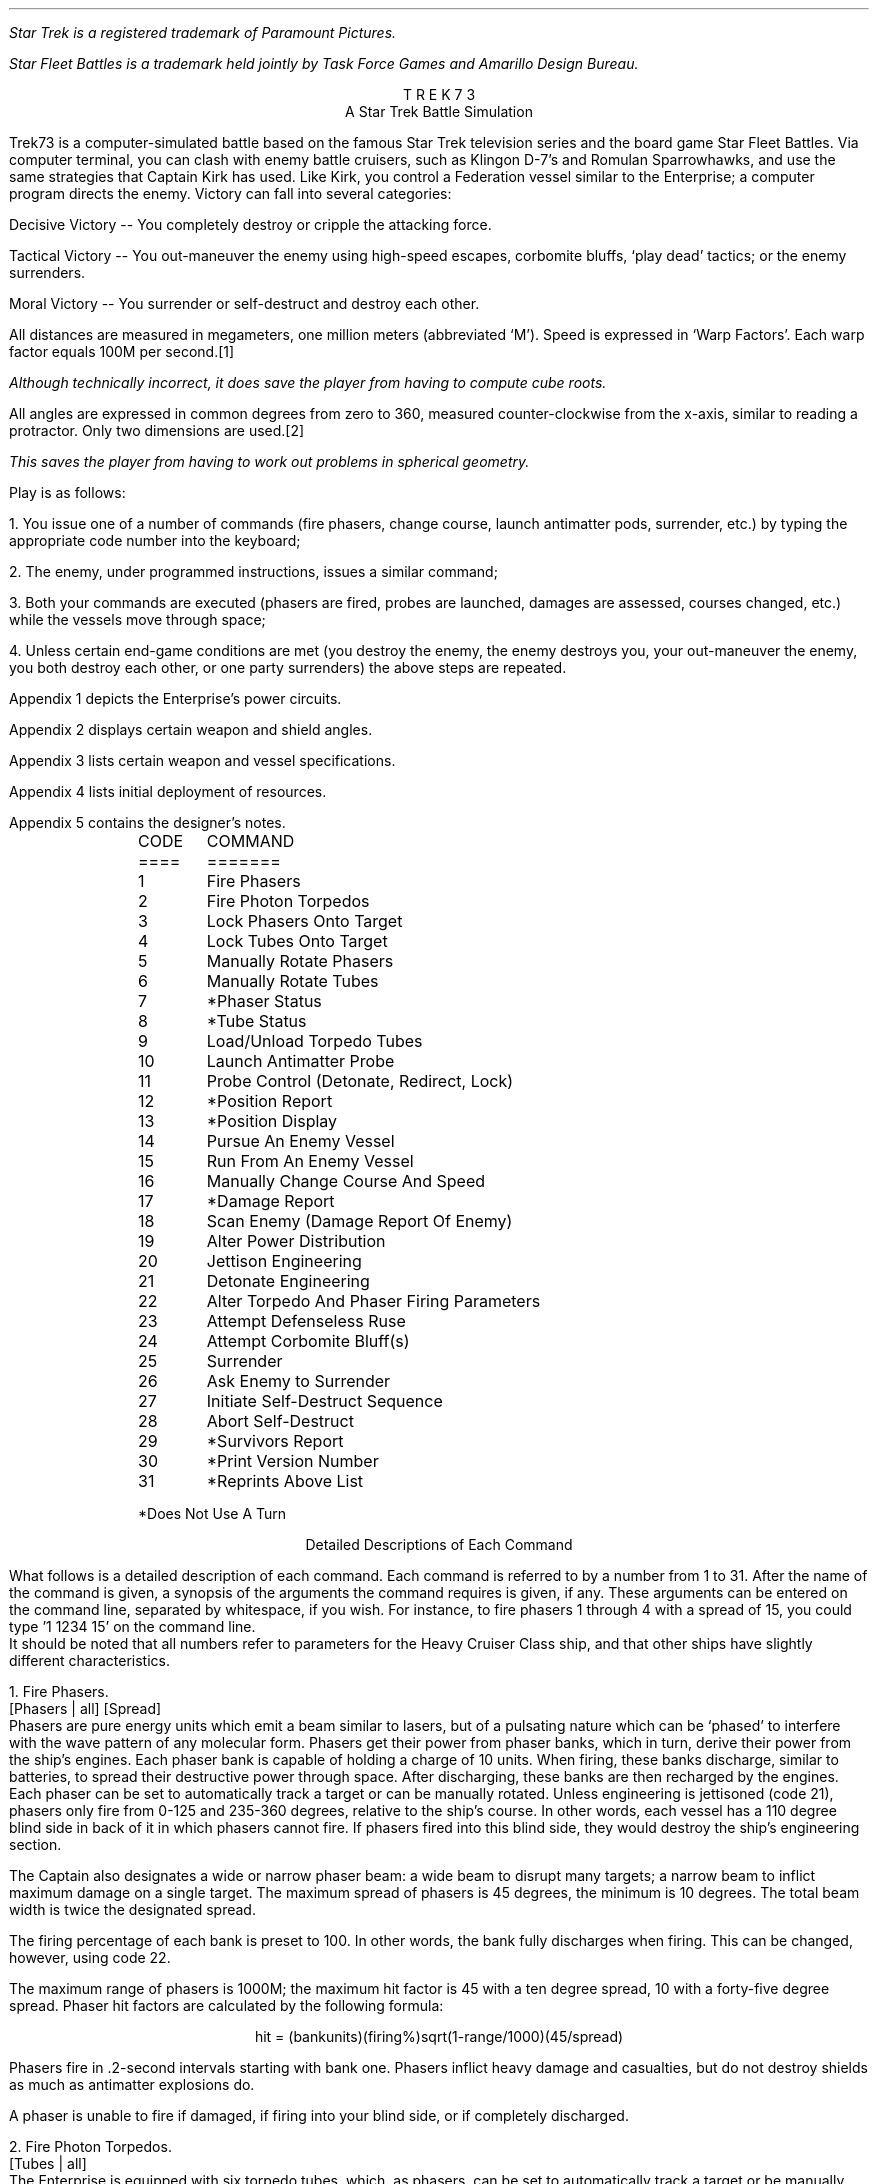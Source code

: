 .ND
.ds CF - % -
.ds CH 
.nr PO 0.5i
.nr LL 6.5i
.nr PD 0
.ND
.ds CF - % -
.ds LH STAR
.ds CH 
.ds RH TREK
.nr PO 0.5i
.nr LL 6.5i
.nr PD 0
.na
.LP
.FS (R)
Star Trek is a registered trademark of Paramount Pictures.
.FE
.FS (TM)
Star Fleet Battles is a trademark held jointly by Task Force Games
and Amarillo Design Bureau.
.FE
.ce
T R E K   7 3
.ce
A Star Trek Battle Simulation
.sp
.PP
Trek73 is a computer-simulated battle based on the famous
Star Trek television series and
the board game Star Fleet Battles.
Via computer terminal, you can clash with enemy
battle cruisers, such as Klingon D-7's and Romulan Sparrowhawks,
and use the same strategies
that Captain Kirk has used.
Like Kirk, you control a Federation vessel similar to the
Enterprise; a computer program directs the enemy.
Victory can fall into several categories:
.sp
.PP
Decisive Victory -- You completely destroy or cripple the
attacking force.
.sp
.PP
Tactical Victory -- You out-maneuver the enemy using
high-speed escapes, corbomite bluffs, `play dead' tactics;
or the enemy surrenders.
.sp
.PP
Moral Victory -- You surrender or self-destruct and destroy
each other.
.sp
.PP
All distances are measured in megameters, one million meters
(abbreviated `M').
Speed is expressed in `Warp Factors'.
Each warp factor equals 100M per second.\**
.FS
Although technically incorrect, it does save the player from
having to compute cube roots.
.FE
All angles are expressed in common degrees from zero to
360, measured counter-clockwise from the x-axis, similar to
reading a protractor.
Only two dimensions are used.\**
.FS
This saves the player from having to work out problems in
spherical geometry.
.FE
.sp
.PP
Play is as follows:
.sp
.PP
1.  You issue one of a number of commands (fire phasers, change
course, launch antimatter pods, surrender, etc.) by typing
the appropriate code number into the keyboard;
.sp
.PP
2.  The enemy, under programmed instructions, issues a
similar command;
.sp
.PP
3.  Both your commands are executed (phasers are fired,
probes are launched, damages are assessed, courses changed,
etc.) while the vessels move through space;
.sp
.PP
4.  Unless certain end-game conditions are met (you destroy
the enemy, the enemy destroys you, your out-maneuver the
enemy, you both destroy each other, or one party surrenders)
the above steps are repeated.
.sp
.PP
Appendix 1 depicts the Enterprise's power circuits.
.sp
.PP
Appendix 2 displays certain weapon and shield angles.
.sp
.PP
Appendix 3 lists certain weapon and vessel specifications.
.sp
.PP
Appendix 4 lists initial deployment of resources.
.sp
.PP
Appendix 5 contains the designer's notes.
.sp 2
.LP
.in 1i
.ta .5i
.nf
CODE	     COMMAND
====	     =======
.sp
1	Fire Phasers
2	Fire Photon Torpedos
3	Lock Phasers Onto Target
4	Lock Tubes Onto Target
5	Manually Rotate Phasers
6 	Manually Rotate Tubes
7	*Phaser Status
8	*Tube Status
9	Load/Unload Torpedo Tubes
10	Launch Antimatter Probe
.sp
11	Probe Control (Detonate, Redirect, Lock)
12	*Position Report
13	*Position Display
14	Pursue An Enemy Vessel
15	Run From An Enemy Vessel
16	Manually Change Course And Speed
17	*Damage Report
18	Scan Enemy (Damage Report Of Enemy)
19	Alter Power Distribution
20	Jettison Engineering
.sp
21	Detonate Engineering
22	Alter Torpedo And Phaser Firing Parameters
23	Attempt Defenseless Ruse
24	Attempt Corbomite Bluff(s)
25	Surrender
26	Ask Enemy to Surrender
27	Initiate Self-Destruct Sequence
28	Abort Self-Destruct
29	*Survivors Report
30	*Print Version Number
31	*Reprints Above List
.sp
*Does Not Use A Turn
.in 0
.fi
.bp
.ce
Detailed Descriptions of Each Command
.sp
.PP
What follows is a detailed description of each command.
Each command is referred to by a number from 1 to 31.
After the name of the command is given, a synopsis of the
arguments the command requires is given, if any.
These arguments can be entered on the command line, separated
by whitespace, if you wish.
For instance, to fire phasers 1 through 4 with a spread of 15,
you could type '1 1234 15' on the command line.
.PP
It should be noted that all numbers refer to parameters for
the Heavy Cruiser Class ship, and that other ships have
slightly different characteristics.
.sp
.LP
1.  Fire Phasers.
.PP
[Phasers | all] [Spread]
.PP
Phasers are pure energy units which emit
a beam similar to lasers, but of a pulsating nature which
can be `phased' to interfere with the wave pattern of any
molecular form.
Phasers get their power from phaser banks, which in turn,
derive their power from the ship's engines.
Each phaser bank is capable of holding a charge of 10 units.
When firing, these banks discharge, similar to batteries, to
spread their destructive power through space.
After discharging, these banks are then recharged by the
engines.
Each phaser can be set to automatically track a target or
can be manually rotated.
Unless engineering is jettisoned (code 21), phasers only
fire from 0-125 and 235-360 degrees, relative to the ship's
course.
In other words, each vessel has a 110 degree blind side in
back of it in which phasers cannot fire.
If phasers fired into this blind side, they would destroy
the ship's engineering section.
.sp
.PP
The Captain also designates a wide or narrow phaser beam: a
wide beam to disrupt many targets; a narrow beam to inflict
maximum damage on a single target.
The maximum spread of phasers is 45 degrees, the minimum is
10 degrees.
The total beam width is twice the designated spread.
.sp
.PP
The firing percentage of each bank is preset to 100.
In other words, the bank fully discharges when firing.
This can be changed, however, using code 22.
.sp
.PP
The maximum range of phasers is 1000M; the maximum hit
factor is 45 with a ten degree spread, 10 with a forty-five
degree spread.
Phaser hit factors are calculated by the following formula:
.sp
.ce
hit = (bankunits)(firing%)sqrt(1-range/1000)(45/spread)
.sp
.PP
Phasers fire in .2-second intervals starting with bank one.
Phasers inflict heavy damage and casualties, but do not
destroy shields as much as antimatter explosions do.
.sp
.PP
A phaser is unable to fire if damaged, if firing into your
blind side, or if completely discharged.
.sp
.LP
2.  Fire Photon Torpedos.
.PP
[Tubes | all]
.PP
The Enterprise is equipped with six torpedo tubes, which, as
phasers, can be set to automatically track a target or be
manually rotated.
Unless engineering is jettisoned, tubes only fire from
0-135 and 225-360 degrees.
Each tube fires all its antimatter pods, which are
temporarily held suspended in a magno-photon force field.
Photon torpedos can be fired directly at an enemy, laid out
as a mine field, or scattered in an attacker's path as
depth charges.
.sp
.PP
Tubes must be loaded (code 9) prior to firing.
Normally, torpedos are launched at warp 12 in .2-second
intervals, beginning with tube one.
Photon torpedos have a proximity fuse of 200M.
All of these values can be changed by using code 22.
.sp
.PP
Torpedos must be launched with care since the antimatter
pods which are fired can never be recovered.
It is suggested that you not fire more than four torpedos at
any one time, since a certain number of them do miss, or are
destroyed by the enemy firing phasers at them.
It is also suggested that you fire them at distant targets,
beyond 1100M, to avoid the explosion radii of your own
weapons.
Hit factors resulting from antimatter explosions are
calculated as follows:
.sp
.ce
hit = 5(#podscontained)sqrt(1-range/(50(#podscontained)))
.sp
.PP
The maximum hit factor of an antimatter device is five times
the number of pods contained (in the case of torpedos, 50);
its explosion radius is 50 time the number of pods
contained (in the case of torpedos, 500).
Antimatter explosions heavily weaken shields but do not
damage equipment as much as phasers do.
This formula also applies to vessels, engineering sections,
and antimatter probe explosions.
.sp
.PP
A photon torpedo's proximity fuse will not be activated by a
cloaked ship.
.sp
.PP
Tubes are unable to fire if damaged, if firing into your
blind side, or if unloaded.
.sp
.LP
3.  Lock Phasers.
.PP
[Phasers | all] [Target Name]
.PP
Phasers locked on an enemy vessel will automatically aim
towards it.
Although phasers may track a vessel which is in the firing
blind side, they will not fire unless engineering is
jettisoned.
To fire at vessels in the blind spot, simply change course
at least 55 degrees.
Once a phaser is locked, it is not disengaged until the
target is destroyed (in which case it is then rotated to
zero degrees relative), relocked, manually overridden, or
damaged.
.sp
.PP
Phasers can not be locked onto cloaked enemy ships as they
can not find the target.
Phasers that were previously locked onto a non-cloaked ship
will track the enemy's last known course and position when
that ship cloaks.
.sp
.LP
4.  Lock Tubes.
.PP
[Tubes | all] [Target Name]
.PP
Tubes lock and unlock in the same manner that phasers do.
Tubes suffer the same locking limitations that phasers do in
reference to cloaked ships.
.sp
.LP
5.  Manually Rotate Phasers.
.PP
[Phasers | all] [Bearing]
.PP
Manually rotating phasers disengages any previous locks and
positions them as directed, relative to your course.
For example, if your course is 30, and phasers are rotated
45 degrees, they will hit a target bearing 75 degrees.
Rotating phasers into you blind side is permissible,
however, they will not fire.
.sp
.LP
6.  Manually Rotate Tubes.
.PP
[Tubes | all] [Bearing]
.PP
Manually rotating tubes is similar to rotating phasers.
.sp
.LP
7.  Phaser Status.
.PP
Phaser status reports the control (locks and damages),
deployment, levels, firing percentages (normally 100),
and charge/discharge rates (normally +10) of all phasers.
This command does not use a turn.
Cf. Command 22.
.sp
.LP
8.  Tube Status.
.PP
Tube status reports the control, deployment, tube levels,
launch speeds (normally 12), proximity delays (normally
200), and time delays (normally 10) of all tubes.
This command does not use a turn.
Cf. Command 22.
.sp
.LP
9.  Load/Unload Tubes.
.PP
[l | u] [Tubes | all]
.PP
Each specified tube will be automatically loaded with 10 units or
whatever remains in the engines, whichever is less.
Tubes can also be unloaded if the need arises.
.sp
.LP
10.  Launch Antimatter Probe.
.PP
[Pods] [Time] [Proximity] [Target | [<CR> Course]]
.PP
Probes are slow-moving devices equipped with internal
guidance systems which allow them to chase an enemy vessel.
Probes consist of at least ten antimatter pods which are
launched from an undamaged probe launcher at warp three.
As with torpedos, probes are set with time and proximity
fuses, and use the same hit factor formula as do torpedos.
.sp
.LP
11.  Probe Control.
.PP
[y | [n [Probe] [y | [n [Target | [<CR> Course]]]]]]
.PP
Probe control allows you to detonate or redirect probes
which may have missed.
.sp
.LP
12.  Position Report.
.PP
Position reports are vital since valuable information on
courses, bearings and ranges are given to aid the formation
of good strategy.
.PP
Each ship is listed along with its current speed, course,
and bearing.
Also listed is your relative bearing to that ship.
A relative bearing of 0 means you are pointed directly at
the ship, whereas a relative bearing of 180 means you are
pointed directly away from the ship.
Next is the reverse relative bearing, which gives the relative
bearing of you with respect to the ship listed.
.PP
Cloaked ships show up with an asterisk (*) before the name,
and the information displayed is the last available information
on those ships.
If no position report has been performed prior to the enemy ship
engages a cloaking device, no information will be available on 
that ship.
This order does not use a turn.
.sp
.LP
13.  Position Display.
.PP
[Radius of scan]
.PP
Position displays, similar to radar scans, show objects
which surround your vessel.
The Enterprise is indicated by a `+', jettisoned engineering
sections by a `#', probes by a `*', torpedos by a `:', and
enemy vessels by the first letter of their names.
Enemy vessels that are cloaked appear as lower case letters
and remain in their last noted absolute position.
.sp
.LP
14.  Pursue An Enemy Vessel.
.PP
[Target Name] [Warp Factor]
.PP
This order instructs the ship's navigation to face an enemy
vessel whenever possible.
Obviously it is impossible to pursue a cloaked vessel.
.sp
.LP
15.  Run From An Enemy Vessel.
.PP
[Target Name] [Warp Factor]
.PP
This order, just the opposite of order #14, instructs the
navigation to keep the stern of the Enterprise towards an
enemy vessel whenever possible.
Running from a cloaked vessel is not very useful.
.sp
.LP
16.  Manually Change Course and Speed.
.PP
[Course] [Warp Factor]
.PP
This order instructs navigation to maintain a fixed course
and speed.
The following information applies to the above three orders:
.sp
.PP
Your maximum rotation rate when turning is:
.ce
degrees per sec = 5 * (11 - current warp speed)
.sp
.PP
Accordingly, you can turn 55 degrees at warp one, 50 at
warp two, and so on down to 10 degrees at warp nine.
In other words, the faster your speed, the less
maneuverable you are.
You are also less maneuverable if your warp drive is damaged
or destroyed.
Your maximum speed is warp nine, the enemy's is warp eleven.
.sp
.LP
17.  Damage Report.
.PP
This report informs you of certain equipment status.
A destroyed computer make orders 3 (lock
phasers), 4 (lock torpedos), 14 (pursue), 15 (run), 27
(initiate self-destruct), and 28 (abort self-destruct)
impossible to execute.
You will be required to manually rotate phasers and
torpedos, and manually change course and speed.
Destroyed sensors makes orders 13 (position display) and
18 (scan) impossible.
A destroyed probe launcher prevents you from
launching probes.
A destroyed warp drive slows your maximum speed to warp 0.99 and
severly limits your maneuverability.
See order 20 about jettisoned engineering section.
When your crew of 450 dies, your vessel is as good as dead.
There are 350 men aboard each enemy vessel.
.sp
.PP
All of the above systems can be partially damaged.
A damaged warp drive (common) lowers your maximum speed
and maneuverability.
A damaged probe launcher (sometimes) may refuse to launch.
Damaged sensors (rare) may not be able to return position
displays or be able to scan an enemy.
A damaged computer (very rare) will sometimes refuse to lock onto
targets, and in addition, when damaged, may lose some of the
locks held by the weapons or by the helm.
.sp
.PP
Shield percentage is calculated by its energy drain times
its operating efficiency.
Efficiency starts at 100 and declines with each hit.
No damages of any kind are incurred when a shield absorbs
its first hit, no matter how great the hit.
Shield one is 1.5 times as strong as the other three shields.
.sp
.PP
`Efficiency' indicates the number of energy units being
burned per warp-second.
This number is initially one (.75 for enemy) and increases
per hit.
.sp
.PP
`Regeneration' indicates the number of energy units being
gained per second.
Initially set at 10, this number decreases per hit.
.sp
.PP
`Fuel capacity' indicates the number of matter-antimatter
pods a vessel has aboard.
This number rapidly decreases with each torpedo or probe
fired.
.sp
.PP
`Fuel' indicates the number of matter-antimatter pods which
are filled with energy.
This number rapidly decreases when maintaining high warp
speeds or firing phasers.
.sp
.LP
18.  Scan Enemy (Damage Report of Enemy).
.PP
[Ship Name | Probe id | #Ship Name]
.PP
An enemy damage report is essentially the same as the
Enterprise's.
Sensor reports can not be had for cloaked vessels.
.PP
By giving the id number of a probe, information about it can
be gathered.
The same information can be gathered about a ship's (jettisoned)
engineering by prepending a '#' before the ship's name.
.sp
.LP
19.  Alter Power Distribution.
.PP
[Shld 1 drain [* | ... Sh 4]] [Phsr 1 drain [* | ... Ph 4]]
.PP
The synopsis of this command can be confusing.
The first set of numbers gives the drains for each shield.
All four shield drains can be specified, but
if a star is used immediately after a shield drain
(eg, 19 0.5 1*),
then the remaining shields will all be given a drain equal to the
number preceding the '*'.
(Thus, in the above example, shield 1's drain is 0.5, whereas
shields 2, 3, and 4 have a drain of 1).
The same applies to the phaser drains.
.sp
.PP
The power circuits of all vessels are illustrated in
Appendix 2.
Dilithium crystals produce energy much like generators.
This power is then used to maintain warp speeds, recharge
antimatter pods in the engine reserve, recharge phaser
banks, or maintain shield power.
Your initial regeneration is ten, however, the shields normally
drain four units and the engines require one unit per each
warp-second.
.sp
.PP
Shields can be thought of as electromagnets.
The more energy put into them, the stronger their force field
becomes.
Therefore, a shield's overall percentage is calculated by
the following formula:
.sp
.ce
shield percentage = (energy in)(effective %)
.sp
.PP
Notice that dropping power to a shield has the same effect
as having it hit.
Notice also that if your regeneration drops below four,
you may have to discharge your phaser banks to maintain full
shield power.
.sp
.PP
Phaser banks, similar to batteries, not only discharge (when
firing), but also recharge.
Initially, they are set to recharge fully in one second
(+10) so that you can continually use them.
However, they can discharge fully (-10) in one second to
provide extra power to shields, warp engines, or engine
reserve.
.sp
.PP
Under most conditions, you need not concern yourself with
power distribution unless some special need arises.
Distribution, for the most part, is automatic.
Regeneration is calculated first; that power is placed in
reserve, along with any discharged phaser units.
Shield drain is calculated next, then the cloaking device,
then phaser and engine drains.
.sp
.PP
Be concerned with wasting power by indiscriminately firing
phasers and torpedos, maintaining speeds over warp three, or
dumping scores of units onto antimatter probes.
Huge power losses cannot be made up in battle.
.sp
.LP
20.  Jettison Engineering.
.PP
Although this order was never executed in the television
series, it is quite possible according to its producer.
Jettisoning engineering has serious consequences, but it may
be your only course of action.
.sp
.PP
One would jettison engineering if being pursed by vessels,
probes or torpedos, or as a suicidal gesture.
.sp
.PP
The following things happen when engineering is jettisoned:
A: You lose all your fuel and reserve capacity; B: you lose
your regeneration; C: you lose your warp drive; D: your lose
your probe launcher; E: you lose your shields until you
designate phasers to discharge; F: the engineering section
itself decelerates to a stop; G: a ten second time delay on
it is set (hopefully, when it does explode, you are far
from its effects); H: you lose your cloaking device;
I: your phasers and torpedos are now free to fire in any direction.
.sp
.LP
21.  Detonate Engineering.
.PP
[nothing | [y | n]]
.PP
This order, issued after the previous one, manually detonates
your engineering section.
It may also be issued without the previous order, in
which case you will be asked to confirm your (crazy) order.
.sp
.LP
22.  Alter Torpedo And Phaser Firing Parameters.
.PP
[[y [Launch Speed] [Time Delay] [Proximity Fuse]] | n]
[[y [Firing Percentage]] | n]
.PP
This option allows you to change the launch speeds, time and
proximity delays of all torpedos.
At the beginning of play, torpedos are launched at warp
twelve, have ten second time fuses, and 200M proximity
fuses.
Any vessel or engineering section which comes within the
proximity range will cause the torpedo to explode.
.sp
.PP
Phaser firing percentages can also be altered.
A phaser bank need not fire its full charge.
.sp
.LP
23.  Defenseless Ruse.
.PP
[e | p]
.PP
Another name for this tactic is `playing dead'.
When issued, your shields are dropped to zero, and power is
diverted to your engines or phaser banks.
Hopefully, the enemy will believe you dead and come too
close or break off their attack.
You should then be able to fire or run in the opposite
direction.
.sp
.LP
24.  Attempt Corbomite Bluff(s).
.PP
There were two corbomite bluffs in the television series;
one was against a midget operating a huge space vessel the
other was against Romulan attackers.
Both have been incorporated into this game.
Whichever bluff issued is selected randomly.
.sp
.LP
25.  Surrender, If Possible.
.PP
This order sends a message to the enemy, saying that you
wish to surrender.
The enemy will then decide whether or not take you alive.
You will have difficulty surrendering to Romulans, who have
never accepted one.
.sp
.LP
26.  Ask Enemy To Surrender.
.PP
This order ends a message to the enemy demanding that they
surrender.
Please bear in mind that Romulans and Orions are the most suicidal.
.sp
.LP
27.  Initiate Self-Destruct.
.PP
This order activates a twenty-second self-destruct sequence.
Because final destruct does not occur until ten turns after
initialization, it is best to start it early, if at all.
When you do explode, you hope that you explosive force will
also destroy your attackers.
.sp
.LP
28.  Abort Self-Destruct.
.PP
This order, issued after the previous one, halts the
destruct sequence.
Self-destruct cannot be aborted withing five seconds to
detonation.
.sp
.LP
29.  Survivors Report
.PP
This order prints out the number of survivors on board all the ships.
This order does not use a turn.
Cloaked ships are reported as having `???' survivors.
.sp
.LP
30.  Print version number
.PP
This command, which does not use a turn, prints the current version
of TREK73.
.sp
.LP
31.  Save game
.PP
This command saves the current game into a file.
It can be restarted later by using the command line option `-r'.
.sp
.LP
32.  Reprint Above List.
.PP
This command, which does not use a turn, lists code numbers
and associated descriptions of each.
.sp
.LP
33 And Up.
.PP
Future options, currently being designed in Trek74, will
include Dr. Daystrom's paranoid, M5 multi-tronics computer
which will take over while you relax; or battle someone else
who is on another terminal; or battle in teams; or have a
free-for-all against nine other players.
.sp
.bp
.ce
Options
.sp
.PP
In TREK73, all the names of crewmembers are taken from the
Star Trek series.
Through the use of options, the names, as well as other
aspects of the game, can be changed to whatever you want.
.sp
.PP
To use the options, you must add the variable TREK73OPTS to
your environment.
A sample would be (using the C-shell):
.br
.sp
setenv TREK73OPTS 'name=Jerk, ship=Boobyprize, terse'
.sp
.PP
The option string is a list of comma-separated options.
Options are designated as either boolean or string options.
Boolean options are turned on by typing their name and turned
off by prepending 'no' to them.
String options are set equal to the string which follows the "=".
.sp
.PP
There follows a list of all the options, what type it is,
and an explanation of what they mean.
The default for the option is in square brackets following
the option.
.sp
.IP "terse BOOLEAN [noterse]"
This option, when set, turns off the information regarding the
ship's purpose in the area.
It thus reduces the amount of drek on the screen.
If you are on a slow terminal, this is a nice option to have set.
.sp
.IP "shipname STRING [Enterprise]"
This option names your ship.
.sp
.IP "name STRING"
This option names the captain of the ship.
If this option is not set, then the program will ask for a name.
The captain is the one who must make all the decisions of strategy
and tactics for the ship.
.sp
.IP "sex STRING"
This option gives the captain a gender.
If this option is not set, the program will ask for it's value.
If you respond with something that starts with other than "m" or "f",
beware!
.sp
.IP "science STRING [Spock]"
This option names the science officer, who is responsible
for checking the parameters of the captain's commands.
It is also this officer's duty to report damage to the ship
as well as scan for enemy damage.
.sp
.IP "engineer STRING [Scott]"
This option names the chief engineer of the ship.
It is this officer's duty to report on the status of the ship,
especially its energy supply and distribution of the same.
The officer also controls the launching of anti-matter probes.
.sp
.IP "helmsman STRING [Sulu]"
This option names the ship's helmsman.
This officer's duty is to control the speed of the ship
and also controls the firing of the ship's weapons.
.sp
.IP "nav STRING [Chekov]"
This option names the ship's navigator, who is responsible
for the navigation of the ship.
This officer makes changes to the ship's course as directed
by the captain.
This officer also controls any anti-matter probes after they
have been launched.
.sp
.IP "com STRING [Uhura]"
This option names the ship's communications officer.
It is the duty of this officer to handle all communications between
the ship and the rest of the universe.
.sp
.IP "enemy STRING [random]"
If this option is set, it tells the program which race you wish
to fight.
The available races are:
Klingon, Romulan, Kzinti, Gorn, Orion, Hydran, Lyran, or Tholian.
If the option is not set, the race you will fight is chosen at random.
.sp
.IP "foename STRING [random]"
If this option is set, it specifies the name of the commander
of the enemy ship(s).
If this option is not specified, the name is chosen at random.
.sp
.IP "class STRING [CA]"
This option specifies the kind of ship you are commanding.
Allowable classes are: DN, CA, CL, and DD, standing for
dreadnought, heavy cruiser, light cruiser, and destroyer.
In general, the larger the ship, the more weapons and stronger
shields you have, at the cost of less speed and maneuverability.
.sp
.IP "foeclass STRING [CA]"
This option specifies the kind of ship that you are fighting.
The different classes are explained above.
.sp
.IP "silly BOOLEAN [nosilly]"
If this option is set, an additional race is added to the list of
possible races to fight.
This race is the Monty Pythons.
Note that if you wish to always fight the Monty Python's, you merely
have to set the enemy option above.
.sp
.IP "time STRING [30]"
Time is used to specify the time between commands.
The longer this value, the more time may be used in issuing a command.
.sp
.IP "teletype BOOLEAN [noteletype]"
The teletype option causes some of the output to come out as it did
in the original teletype version.
.sp
.IP "savefile STRING [$HOME/trek73.save]"
The savefile option specifies where the data image is to be stored if the
game is saved during play.  ``~'' is not expanded, so the path should be
explicit and fully expanded.
.sp 3
.ce
Command Line Options
.sp
.PP
In all cases, the arguments you place on the command line will supersede
options in the environment.
.sp
.PP
The following is a description of the command line options:
.sp
.IP \-t
Turns on terse mode.
No initial scenario description is given.
This is useful for terminals running at low baud rates.
This option is normally off.
.sp
.IP \-c
Allows the specification of the Federation captain's name.
.sp
.IP \-s
Specify the sex of the captain of the Federation vessel.
.sp
.IP \-S
Specify the name of the Science Officer of the Federation vessel.
.sp
.IP \-E
Specify the name of the Chief Engineer of the Federation vessel.
.sp
.IP \-C
Specify the name of the Communications Officer of the Federation vessel.
.sp
.IP \-N
Specify the name of the Navigator of the Federation vessel.
.sp
.IP \-H
Specify the name of the Helmsman of the Federation vessel.
.sp
.IP \-f
Specify the name of the enemy commanding officer.
.sp
.IP \-r
Specify the race of the enemy.
The race should be one of the following:
Klingon, Romulan, Kzinti, Gorn, Hydran, Lyran, Tholian, Orion,
or Monty Python.
.sp
.IP \-d
Set the delay time for command entry.
Higher times can be useful for novices or for playing on very slow
terminals.
.sp
.IP \-y
Silly option.
Adds the Monty Pythons as a possible enemy race.
This option is normally off.
.sp
.IP \-T
Teletype option.
Causes certain parts of the output to come out as they did on the
original teletype implementation.
Doesn't do much for the game on crts.
This option is normally off.
.sp
.IP \-n
Specify the name of the Federation vessel.
The default name for the Federation vessel is randomly chosen from a
set of names.
.sp
.IP \-F
Specify the class of the enemy vessel(s).
Allowable classes are Destroyer (DD), Light Cruiser (CL),
Heavy Cruiser (CA), and Dreadnought (DN).
If the argument is none of the above, the program assumes that this is
the name of a file where a player-designed ship is stored.
.sp
.IP \-l
Specify the class of the Federation vessel.
Available classes are the same as the enemy's.
.sp
.IP \-R
Restore the game from the savefile.  It is assumed that the TREK73OPTS
contains the name of the savefile, otherwise it is not possible to restart
the game with the -R option.  In case the savefile name is not in TREK73OPTS,
the game may be restored by issuing the command with the path to the savefile
as the first argument.
.bp
.ce
Designer Ships
.sp
.PP
A feature of TREK73 allows you to have more than just the standard
four ship types.
The program
.I shipyard
(6) allows new ship types to be created.
.I Shipyard
in conjunction with the -F and/or -l command line option allows
battle between, say, the Enterprise and the Death Star.
.PP
See the manual page for
.I shipyard
for more information about designer ships.
.ce
Simple Strategy
.sp
.PP
If you are a beginner, a simple strategy to follow is A:
fight only one attacker; B: pursue him (code 14) at warp
factor one; C: lock on all phasers (code 3); D: continuously
take position reports (code 12) and watch his range; E:
when he gets within 1000M, fire all phasers (code 1) and
keep on firing when he is in range; F: When the enemy is out
of range, take damage reports and scans of the enemy (codes
17 and 18).
.sp
.PP
After a few trial games using the above strategy, you will
want to become as efficient as the enemy at firing photon
torpedos.
Finally, when you master launching antimatter probes, you
can designate more that one attacker.
.sp 3
.ce
Trek73's History
.sp
.PP
Trek73 was programmed on a Hewlett-Packard 2000C system by
William K. Char, Perry Lee, and Dan Gee.
In January, 1973, Mr. Char started with a few ideas and five
months later, in May, introduced $SPACE, his first version.
.sp
.PP
Space had only 14 commands and comprised one 10K program.
Response was so great that new ideas flooded in and in June,
work on Trek73 was begun.
Over 70 recordings of past shows were reviewed to
reconstruct dialogue and vessels.
On October 8, 1973, Trek73 was introduced.
.sp
.PP
In 1984, Dave Pare at Univeristy of California at San Diego and Chris Williams
at the University of California at Berkeley independently translated
the BASIC code into C to run under BSD UNIX.\**
.FS
UNIX is a registered trademark of Bell Laboratories.
.FE
.sp
.PP
In April 1985, Jeff Okamoto and Peter Yee, both
at the University of California at Berkeley combined the two
versions into one, fixing bugs and adding new commands and concepts.
.sp
.PP
Ideas and bug reports should be sent to:
.br
ARPA: okamoto@ucbvax.berkeley.edu and yee@ucbvaxberkeley.edu
.br
UUCP: ..!ucbvax!okamoto and ..!ucbvax!yee
.bp
.ce
APPENDIX 1
.nf
.sp 4
             Secondary Hull                        Primary Hull
              (engineering)
                                              -------
:-----------------------------------------\\   | .5  |      . . . .
::           N C C - 1 7 0 1              |}  |0 / 1|---< . . . . .
::________________________________________/   |     |      . . . .
            warp engines     ^                | .5  |      . . . .
                            +++               |0 / 1|---< . . . . .
  =====                      | fuel           |     |      . . . .
   |+|             +       OOOOO reserve      | .5  |      . . . .
   |+| ---------> +++ ---> OOOOO --- +++ ---> |0 / 1|---< . . . . .
 -------           +       *****              |     |      . . . .
 |     |                   *****       shield | .5  |      . . . .
 -------                     |  \\     control |0 / 1|---< . . . . .
dilithium                    *   \\            -------      . . . .
crystal                     ***  +++                       shields
generator                    *     \\phaser control
                             |      --------                 : : :
                             |      |-10/10|-OOOO>. . : : : | : :
        <***:   <[=====| <---+      |-10/10|-**OO>. . :      : : :
        probe   launcher     |      |-10/10|-****>
                             V      |-10/10|-****>
                       =*******=    -------- phaser banks
               photon  =*******=
              torpedo  ===*******
                tubes  =======*******
                       =========  *******
                       =========      *******
+ Energy unit
O Matter-anti-matter pod
* Filled matter-anti-matter pod
---+++---> Energy transfer
---***---> Pod transfer
.fi
.bp
.ce
APPENDIX 2
.br
.ce
Heavy Cruiser
.nf
.sp 7
                                  Shield 2
                                     |
                        135            90
                          \\\\,,,,,,,,''-``,,,,,,,,
                       ,,''\\   .Phaser.Firing An``,,  45
                     ,'     \\ \\125              gles`,/
                   ,'        \\. . Torpedo.          . `,
   :------------------------\\ \\135_-----_ Fir        .  ,
   :________________________/   _-     1 -_ ing       .  `
                 |    ||       /        0  \\ Angles   .  |
          Shield |  ,_^^_____/|      _   7  | .       .  | Shield
             -180| [          {     (o)   1 } .       .  |0-
            3    |  `-vv-----\\|      -   C  | .       .  |   1
                 |    ||       \\        C  /  .       .  |
   :-----------------------\\    -_     N _-  .        .  ,
   :_______________________/      -_____-   .       .   '
                   `,       /225. . . . . .       .   ,'
                     `,    /                    .   ,' \\
                       ``,/ /235. . . . . . . . ,,''   315
                         /`````````,,_,,''''''''
                        225            270
                                     |
                                          Shield 4
.fi
.bp
.ce
APPENDIX 3
.sp 2
.ce
Weapon And Vessel Specifications
.ce
Destroyer Class Vessel
.ce
Enemy exceptions are enclosed within [brackets]
.sp
.DS
.ta 2.8iR 3.3i
.ce
Phasers
	Number of banks	2
	Max range	1000 megameters
	Max spread	90 degrees (45+45)
	Min spread	20 degrees (10+10)
	Max hit with 45 degree spread	10
	Max hit with 10 degree spread	45
	Loss of shield 1 per hit	hit/3
	Loss of shields 2-3-4 per hit	hit/2
	Firing angles with engineering	0-150, 210-360 degrees
	Max charge per bank	10 units
	Min charge or discharge time	1 sec
.sp
.ce
Tubes
	Number of tubes	4
	Max range	12,000 megameters
	max launch speed	warp 12
	Max time delay	10 seconds
	Max proximity delay	500M
	Max explosion radius	500M
	Max number of pods launched	10
	Max hit factor	50
	Loss of shield 1 per hit	hit/2.25
	Loss of shields 2-3-4 per hit	hit/1.5
	Firing angles with engineering	0-160, 200-360 degrees
.sp
.ce
Probes
	Number of probe launchers	1
	Max range	3000M
	Max launch speed	2
	Max time delay	15 sec
	Max proximity delay	any
	Max explosion radius	50 times number of pods
	Max pods launched	fuel available
	Max hit factor	10 times number of pods
	Loss of shields per hit	same as torpedos
	Firing angles with engineering	all
.sp
.ce
Vessels
	Max turning rate	120 degrees
	Max speed	warp 10 [12]
	Min units burned per warp-second	.5 [.5]
	Crew	200 [150]
.DE
.bp
.ce
Weapon And Vessel Specifications
.ce
Light Cruiser Class
.ce
Enemy exceptions are enclosed within [brackets]
.sp
.DS
.ta 2.8iR 3.3i
.ce
Phasers
	Number of banks	4
	Max range	1000 megameters
	Max spread	90 degrees (45+45)
	Min spread	20 degrees (10+10)
	Max hit with 45 degree spread	10
	Max hit with 10 degree spread	45
	Loss of shield 1 per hit	hit/4.5
	Loss of shields 2-3-4 per hit	hit/3
	Firing angles with engineering	0-140, 220-360 degrees
	Max charge per bank	10 units
	Min charge or discharge time	1 sec
.sp
.ce
Tubes
	Number of tubes	4
	Max range	12,000 megameters
	max launch speed	warp 12
	Max time delay	10 seconds
	Max proximity delay	500M
	Max explosion radius	500M
	Max number of pods launched	10
	Max hit factor	50
	Loss of shield 1 per hit	hit/3
	Loss of shields 2-3-4 per hit	hit/2
	Firing angles with engineering	0-150, 210-360 degrees
.sp
.ce
Probes
	Number of probe launchers	1
	Max range	3000M
	Max launch speed	2
	Max time delay	15 sec
	Max proximity delay	any
	Max explosion radius	50 times number of pods
	Max pods launched	fuel available
	Max hit factor	10 times number of pods
	Loss of shields per hit	same as torpedos
	Firing angles with engineering	all
.sp
.ce
Vessels
	Max turning rate	77 degrees
	Max speed	warp 9 [11]
	Min units burned per warp-second	.75 [.5]
	Crew	350 [250]
.DE
.bp
.ce
Weapon And Vessel Specifications
.ce
Heavy Cruiser Class
.ce
Enemy exceptions are enclosed within [brackets]
.sp
.DS
.ta 2.8iR 3.3i
.ce
Phasers
	Number of banks	4
	Max range	1000 megameters
	Max spread	90 degrees (45+45)
	Min spread	20 degrees (10+10)
	Max hit with 45 degree spread	10
	Max hit with 10 degree spread	45
	Loss of shield 1 per hit	hit/4.5
	Loss of shields 2-3-4 per hit	hit/3
	Firing angles with engineering	0-125, 235-360 degrees
	Max charge per bank	10 units
	Min charge or discharge time	1 sec
.sp
.ce
Tubes
	Number of tubes	6
	Max range	12,000 megameters
	max launch speed	warp 12
	Max time delay	10 seconds
	Max proximity delay	500M
	Max explosion radius	500M
	Max number of pods launched	10
	Max hit factor	50
	Loss of shield 1 per hit	hit/3
	Loss of shields 2-3-4 per hit	hit/2
	Firing angles with engineering	0-135, 225-360 degrees
.sp
.ce
Probes
	Number of probe launchers	1
	Max range	3000M
	Max launch speed	2
	Max time delay	15 sec
	Max proximity delay	any
	Max explosion radius	50 times number of pods
	Max pods launched	fuel available
	Max hit factor	10 times number of pods
	Loss of shields per hit	same as torpedos
	Firing angles with engineering	all
.sp
.ce
Vessels
	Max turning rate	55 degrees
	Max speed	warp 9 [11]
	Min units burned per warp-second	1 [.75]
	Crew	450 [350]
.DE
.bp
.ce
Weapon And Vessel Specifications
.ce
Dreadnought Class
.ce
Enemy exceptions are enclosed within [brackets]
.sp
.DS
.ta 2.8iR 3.3i
.ce
Phasers
	Number of banks	6
	Max range	1000 megameters
	Max spread	90 degrees (45+45)
	Min spread	20 degrees (10+10)
	Max hit with 45 degree spread	10
	Max hit with 10 degree spread	45
	Loss of shield 1 per hit	hit/7.5
	Loss of shields 2-3-4 per hit	hit/5
	Firing angles with engineering	0-125, 235-360 degrees
	Max charge per bank	10 units
	Min charge or discharge time	1 sec
.sp
.ce
Tubes
	Number of tubes	8
	Max range	12,000 megameters
	max launch speed	warp 12
	Max time delay	10 seconds
	Max proximity delay	500M
	Max explosion radius	500M
	Max number of pods launched	10
	Max hit factor	50
	Loss of shield 1 per hit	hit/6
	Loss of shields 2-3-4 per hit	hit/4
	Firing angles with engineering	0-135, 225-360 degrees
.sp
.ce
Probes
	Number of probe launchers	1
	Max range	3000M
	Max launch speed	2
	Max time delay	15 sec
	Max proximity delay	any
	Max explosion radius	50 times number of pods
	Max pods launched	fuel available
	Max hit factor	10 times number of pods
	Loss of shields per hit	same as torpedos
	Firing angles with engineering	all
.sp
.ce
Vessels
	Max turning rate	30 degrees
	Max speed	warp 8 [10]
	Min units burned per warp-second	2 [1.5]
	Crew	600 [450]
.DE
.bp
.ce
APPENDIX 4
.sp 2
.ce
Initial Settings
.ce
Destroyer class
.sp 1
.ce
Enemy exceptions are enclosed within [brackets]
.sp
.DS
.ta 2.8iR 3.3i
	Crew	200 [150]
	Speed	Warp 1
	Course	0 [0-360] degrees
	Engine Efficiency	.5 [.5]
	Fuel Level	100
	Fuel Capacity	150
	Regeneration Rate per Second	8.0
	Helm Lock	None [None]
	Phaser Deployment	0, 0
	Phaser Bank Levels	2 x 10 units
	Phaser Charge/Discharge Rates	2 x 10 units
	Shield Drain	2 x 1 units
	Shield Percentage	2 x 100
	Torpedo Deployment	60, 0, 0, 300
	Tube Levels	4 x Zero
	Total Charged Pods Available	190
.sp
.DE
.ce
Initial Settings
.ce
Light Cruiser Class
.sp 1
.ce
Enemy exceptions are enclosed within [brackets]
.sp
.DS
.ta 2.8iR 3.3i
	Crew	350 [250]
	Speed	Warp 1
	Course	0 [0-360] degrees
	Engine Efficiency	.75 [.5]
	Fuel Level	125
	Fuel Capacity	175
	Regeneration Rate per Second	10
	Helm Lock	None [None]
	Phaser Deployment	90, 0, 0, 270
	Phaser Bank Levels	4 x 10 units
	Phaser Charge/Discharge Rates	4 x 10 units
	Shield Drain	4 x 1 units
	Shield Percentage	4 x 100
	Torpedo Deployment	60, 0, 0, 300
	Tube Levels	4 x Zero
	Total Charged Pods Available	190
.sp
.DE
.bp
.ce
Initial Settings
.ce
Heavy Cruiser Class
.sp 1
.ce
Enemy exceptions are enclosed within [brackets]
.sp
.DS
.ta 2.8iR 3.3i
	Crew	450 [350]
	Speed	Warp 1
	Course	0 [0-360] degrees
	Engine Efficiency	1 [.75]
	Fuel Level	150
	Fuel Capacity	200
	Regeneration Rate per Second	10
	Helm Lock	None [None]
	Phaser Deployment	90, 0, 0, 270
	Phaser Bank Levels	4 x 10 units
	Phaser Charge/Discharge Rates	4 x 10 units
	Shield Drain	4 x 1 units
	Shield Percentage	4 x 100
	Torpedo Deployment	120, 60, 0, 0, 300, 240
	Tube Levels	6 x Zero
	Total Charged Pods Available	190
.sp
.DE
.ce
Initial Settings
.ce
Dreadnought Class
.sp 1
.ce
Enemy exceptions are enclosed within [brackets]
.sp
.DS
.ta 2.8iR 3.3i
	Crew	600 [450]
	Speed	Warp 1
	Course	0 [0-360] degrees
	Engine Efficiency	2 [1.5]
	Fuel Level	200
	Fuel Capacity	200
	Regeneration Rate per Second	15
	Helm Lock	None [None]
	Phaser Deployment	90, 90, 0, 0, 270, 270
	Phaser Bank Levels	6 x 10 units
	Phaser Charge/Discharge Rates	6 x 10 units
	Shield Drain	4 x 1 units
	Shield Percentage	4 x 100
	Torpedo Deployment	120, 60, 60, 0, 0, 300, 300, 240
	Tube Levels	8 x Zero
	Total Charged Pods Available	190
.sp
.DE
.bp
.ce
APPENDIX 5
.sp 2
.ce
Designer's Notes
.sp 2
.PP
When I was about 10 or 11, I would go to the Lawrence Hall of Science
quite frequently.
There, on their time-sharing system, I would sit at a Teletype Model 33
and play trek.
.PP
Sadly, LHS replaced their system and trek went away.
It was my intention that it should not be forgotten.
I had had a copy of a slightly different version of trek written in BASIC,
but it was sadly unimplementable on my Apple computer.
.PP
When I learned of an implementation of trek written in C, I jumped at
the chance to bring it to the systems here at UC Berkeley.
At that time, the game was mostly a direct translation of the original
BASIC source.
Many of the commands and routines were either missing or faulty.
With Peter Yee, we worked together to fix up the program and managed
to get it running.
.PP
Once it was running, the time came for improvements.
I admit to pulling many concepts from the game Star Fleet Battles, most
notably the different races (Hydrans, Lyrans, etc.) and the ship names.
.PP
This version of the game represents many hours of thinking and debugging.
I hope you enjoy playing it as much as I did coding it.
.sp
.IP " " 30
-Jeff Okamoto
.sp 2
.PP
My first experience with TREK73 was also at the Lawrence Hall of Science.
I had been taking classes in Time-Sharing Basic and noticed that other
people always talked about a game called $TREK that was a real CPU hog
and was usually turned off.
Naturally I was intrigued.
Soon I was paying $2.00 an hour for the chance to play that game.
Many long hours and quite a few dollars went into playing $TREK,
so it was with a certain sadness that I learned that the DG Ecllipse on
which $TREK ran was being phased out.
I made several attempts to obtain the source before it went away, but
I was unable to get it.
.PP
Fortunately for me, Dave Pare at UC San Diego was also a fan of the game,
and more importantly, he had an outdated copy of the source from an
HP 2000.
Dave had started to implement the game in C to run under 4.2 BSD UNIX.
Expressing my interest to Dave, I was able to get a copy of Dave's code
and thus the TREK Project at Berkeley was started.
I spent endless hours tweaking with Dave's code, implementing some of
the fifteen or so commands that he had not yet translated.
.PP
At about this time, I learned that Christopher Williams, here at Berkeley,
had also tried to implement the game in C.
What is more, he had a copy of the source (in BASIC) from Berkeley
High School, and had implemented most of the commands.
Merging the work that Chris had done into my copy of Dave's work led
to a fairly complete version of the game.
There still remained a large number of bugs, poor ideas, and outright
mistakes in the code, but it ran.
.PP
Jeff Okamoto, being a fan of the game and a Star Fleet Battles
player, was greatly interested in hacking on the game to bring up to
par with the version that ran at LHS and to extend it even beyond
that.
Thus our partnership was formed and the current version of the game
represents several hundred hours of our joint work (and play).
Also represented are the suggestions, modifications and bug fixes
we received from numerous people, including (to name a few)
Matt Dillon, David Sharnoff, Joel Duisman, all at Berkeley, and
Roger Noe at Rockwell International.
.PP
It is hoped that this implementation of a classic game will bring joy
(and perhaps fond remembrances) to all who play.
.sp
.IP " " 30
Live Long and Prosper,
.br
-Peter Yee
